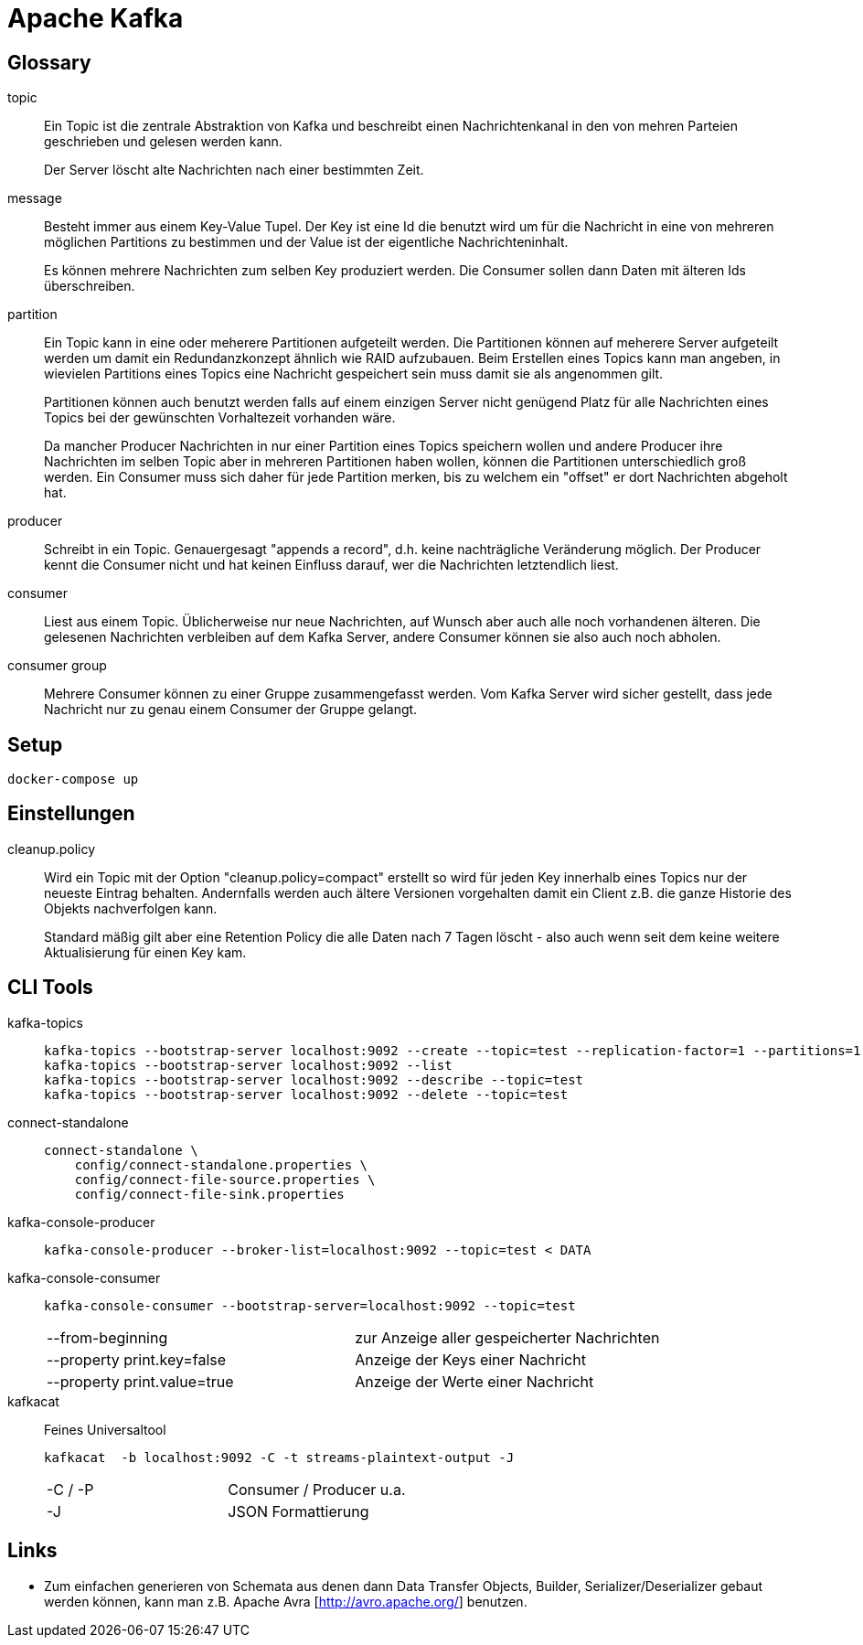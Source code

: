 = Apache Kafka =

== Glossary ==

topic::
Ein Topic ist die zentrale Abstraktion von Kafka und beschreibt einen
Nachrichtenkanal in den von mehren Parteien geschrieben und gelesen werden
kann.
+
Der Server löscht alte Nachrichten nach einer bestimmten Zeit.

message::
Besteht immer aus einem Key-Value Tupel. Der Key ist eine Id die benutzt wird
um für die Nachricht in eine von mehreren möglichen Partitions zu bestimmen und
der Value ist der eigentliche Nachrichteninhalt.
+
Es können mehrere Nachrichten zum selben Key produziert werden. Die Consumer sollen
dann Daten mit älteren Ids überschreiben.

partition::
Ein Topic kann in eine oder meherere Partitionen aufgeteilt werden. Die
Partitionen können auf meherere Server aufgeteilt werden um damit ein
Redundanzkonzept ähnlich wie RAID aufzubauen. Beim Erstellen eines Topics kann
man angeben, in wievielen Partitions eines Topics eine Nachricht gespeichert
sein muss damit sie als angenommen gilt.
+
Partitionen können auch benutzt werden falls auf einem einzigen Server nicht
genügend Platz für alle Nachrichten eines Topics bei der gewünschten
Vorhaltezeit vorhanden wäre.
+
Da mancher Producer Nachrichten in nur einer Partition eines Topics speichern
wollen und andere Producer ihre Nachrichten im selben Topic aber in mehreren
Partitionen haben wollen, können die Partitionen unterschiedlich groß werden.
Ein Consumer muss sich daher für jede Partition merken, bis zu welchem ein
"offset" er dort Nachrichten abgeholt hat.

producer::
Schreibt in ein Topic. Genauergesagt "appends a record", d.h. keine
nachträgliche Veränderung möglich.  Der Producer kennt die Consumer nicht und
hat keinen Einfluss darauf, wer die Nachrichten letztendlich liest.

consumer::
Liest aus einem Topic. Üblicherweise nur neue Nachrichten, auf Wunsch aber auch
alle noch vorhandenen älteren.  Die gelesenen Nachrichten verbleiben auf dem
Kafka Server, andere Consumer können sie also auch noch abholen.

consumer group::
Mehrere Consumer können zu einer Gruppe zusammengefasst werden. Vom Kafka
Server wird sicher gestellt, dass jede Nachricht nur zu genau einem Consumer
der Gruppe gelangt.

== Setup ==

    docker-compose up

== Einstellungen ==

cleanup.policy::
Wird ein Topic mit der Option "cleanup.policy=compact" erstellt so wird für
jeden Key innerhalb eines Topics nur der neueste Eintrag behalten. Andernfalls
werden auch ältere Versionen vorgehalten damit ein Client z.B. die ganze
Historie des Objekts nachverfolgen kann.
+
Standard mäßig gilt aber eine Retention Policy die alle Daten nach 7 Tagen
löscht - also auch wenn seit dem keine weitere Aktualisierung für einen Key
kam.

== CLI Tools ==

kafka-topics::
+
    kafka-topics --bootstrap-server localhost:9092 --create --topic=test --replication-factor=1 --partitions=1
    kafka-topics --bootstrap-server localhost:9092 --list
    kafka-topics --bootstrap-server localhost:9092 --describe --topic=test
    kafka-topics --bootstrap-server localhost:9092 --delete --topic=test

connect-standalone::
+
    connect-standalone \
        config/connect-standalone.properties \
        config/connect-file-source.properties \
        config/connect-file-sink.properties

kafka-console-producer::
+
    kafka-console-producer --broker-list=localhost:9092 --topic=test < DATA

kafka-console-consumer::
+
    kafka-console-consumer --bootstrap-server=localhost:9092 --topic=test
+
|===
| --from-beginning              | zur Anzeige aller gespeicherter Nachrichten
| --property print.key=false    | Anzeige der Keys einer Nachricht
| --property print.value=true   | Anzeige der Werte einer Nachricht
|===

kafkacat::

Feines Universaltool
+
    kafkacat  -b localhost:9092 -C -t streams-plaintext-output -J
+
|===
| -C / -P       | Consumer / Producer u.a.
| -J            | JSON Formattierung
|===

Links
-----

* Zum einfachen generieren von Schemata aus denen dann Data Transfer Objects,
  Builder, Serializer/Deserializer gebaut werden können, kann man z.B. Apache
  Avra [http://avro.apache.org/] benutzen.


